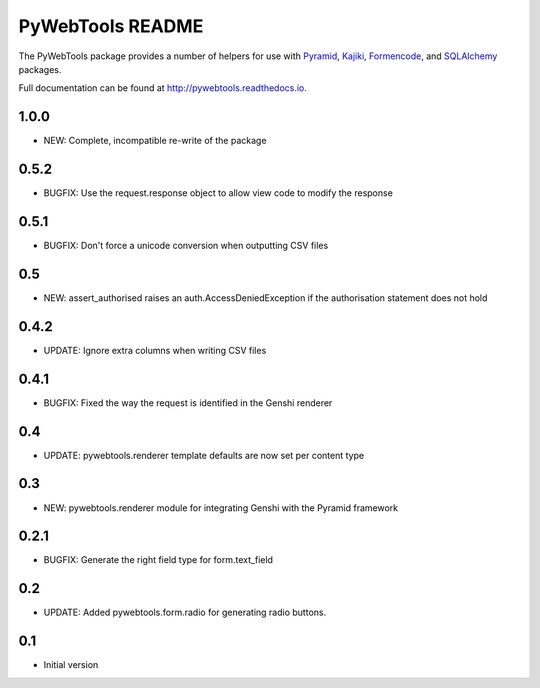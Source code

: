 PyWebTools README
=================

The PyWebTools package provides a number of helpers for use with Pyramid_, Kajiki_,
Formencode_, and SQLAlchemy_ packages.

Full documentation can be found at http://pywebtools.readthedocs.io.

.. image:: https://readthedocs.org/projects/pywebtools/badge/?version=latest
   :target: http://pywebtools.readthedocs.io/en/latest/?badge=latest
   :alt: Documentation Status

.. _Pyramid: https://trypyramid.com/
.. _Kajiki: http://pythonhosted.org/Kajiki/
.. _Formencode: http://www.formencode.org
.. _SQLAlchemy: http://www.sqlalchemy.org/

1.0.0
-----

- NEW: Complete, incompatible re-write of the package

0.5.2
-----

- BUGFIX: Use the request.response object to allow view code to modify the response

0.5.1
-----

- BUGFIX: Don't force a unicode conversion when outputting CSV files

0.5
-----

- NEW: assert_authorised raises an auth.AccessDeniedException if the
  authorisation statement does not hold

0.4.2
-----

- UPDATE: Ignore extra columns when writing CSV files

0.4.1
-----

- BUGFIX: Fixed the way the request is identified in the Genshi renderer

0.4
---

- UPDATE: pywebtools.renderer template defaults are now set per content type

0.3
---

- NEW: pywebtools.renderer module for integrating Genshi with the Pyramid framework

0.2.1
-----

- BUGFIX: Generate the right field type for form.text_field

0.2
---

- UPDATE: Added pywebtools.form.radio for generating radio buttons.

0.1
---

-  Initial version


